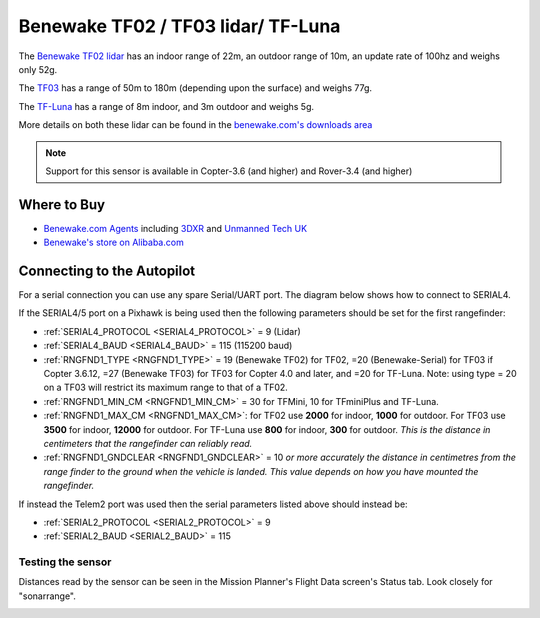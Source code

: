 .. _common-benewake-tf02-lidar:

===================================
Benewake TF02 / TF03 lidar/ TF-Luna
===================================

The `Benewake TF02 lidar <http://en.benewake.com/product/detail/5c345c9de5b3a844c4723299.html>`__ has an indoor range of 22m, an outdoor range of 10m, an update rate of 100hz and weighs only 52g.

The `TF03 <http://en.benewake.com/product/detail/5c345cc2e5b3a844c472329a.html>`__ has a range of 50m to 180m (depending upon the surface) and weighs 77g.

The `TF-Luna <http://en.benewake.com/product/detail/5e1c1fd04d839408076b6255.html>`__ has a range of 8m indoor, and 3m outdoor and weighs 5g.

More details on both these lidar can be found in the `benewake.com's downloads area <http://en.benewake.com/download>`__

.. image:: ../../../images/benewake-tf02-topimage.jpg

.. note::

   Support for this sensor is available in Copter-3.6 (and higher) and Rover-3.4 (and higher)

Where to Buy
------------

- `Benewake.com Agents <http://en.benewake.com/agent>`__ including `3DXR <https://www.3dxr.co.uk/product/benewake-tf02-lidar-22m-100hz-tof/>`__ and `Unmanned Tech UK <https://www.unmannedtechshop.co.uk/benewake-tf02-lidar-rangefinder-ip65-22m/>`__
- `Benewake's store on Alibaba.com <https://benewake.en.alibaba.com/?spm=a2700.icbuShop.88.19.66976e38pCbzVV>`__

Connecting to the Autopilot
-----------------------------------

For a serial connection you can use any spare Serial/UART port.  The diagram below shows how to connect to SERIAL4.

.. image:: ../../../images/benewake-tf02-pixhawk.png

If the SERIAL4/5 port on a Pixhawk is being used then the following parameters should be set for the first rangefinder:

-  :ref:`SERIAL4_PROTOCOL <SERIAL4_PROTOCOL>` = 9 (Lidar)
-  :ref:`SERIAL4_BAUD <SERIAL4_BAUD>` = 115 (115200 baud)
-  :ref:`RNGFND1_TYPE <RNGFND1_TYPE>` = 19 (Benewake TF02) for TF02, =20 (Benewake-Serial) for TF03 if Copter 3.6.12, =27 (Benewake TF03) for TF03 for Copter 4.0 and later, and =20 for TF-Luna. Note: using type = 20 on a TF03 will restrict its maximum range to that of a TF02.
-  :ref:`RNGFND1_MIN_CM <RNGFND1_MIN_CM>` = 30 for TFMini, 10 for TFminiPlus and TF-Luna.
-  :ref:`RNGFND1_MAX_CM <RNGFND1_MAX_CM>`: for TF02 use **2000** for indoor, **1000** for outdoor.  For TF03 use **3500** for indoor, **12000** for outdoor. For TF-Luna use **800** for indoor, **300** for outdoor. *This is the distance in centimeters that the rangefinder can reliably read.*
-  :ref:`RNGFND1_GNDCLEAR <RNGFND1_GNDCLEAR>` = 10 *or more accurately the distance in centimetres from the range finder to the ground when the vehicle is landed.  This value depends on how you have mounted the rangefinder.*

If instead the Telem2 port was used then the serial parameters listed above should instead be:

-  :ref:`SERIAL2_PROTOCOL <SERIAL2_PROTOCOL>` = 9
-  :ref:`SERIAL2_BAUD <SERIAL2_BAUD>` = 115

Testing the sensor
==================

Distances read by the sensor can be seen in the Mission Planner's Flight
Data screen's Status tab. Look closely for "sonarrange".

.. image:: ../../../images/mp_rangefinder_lidarlite_testing.jpg
    :target: ../_images/mp_rangefinder_lidarlite_testing.jpg
